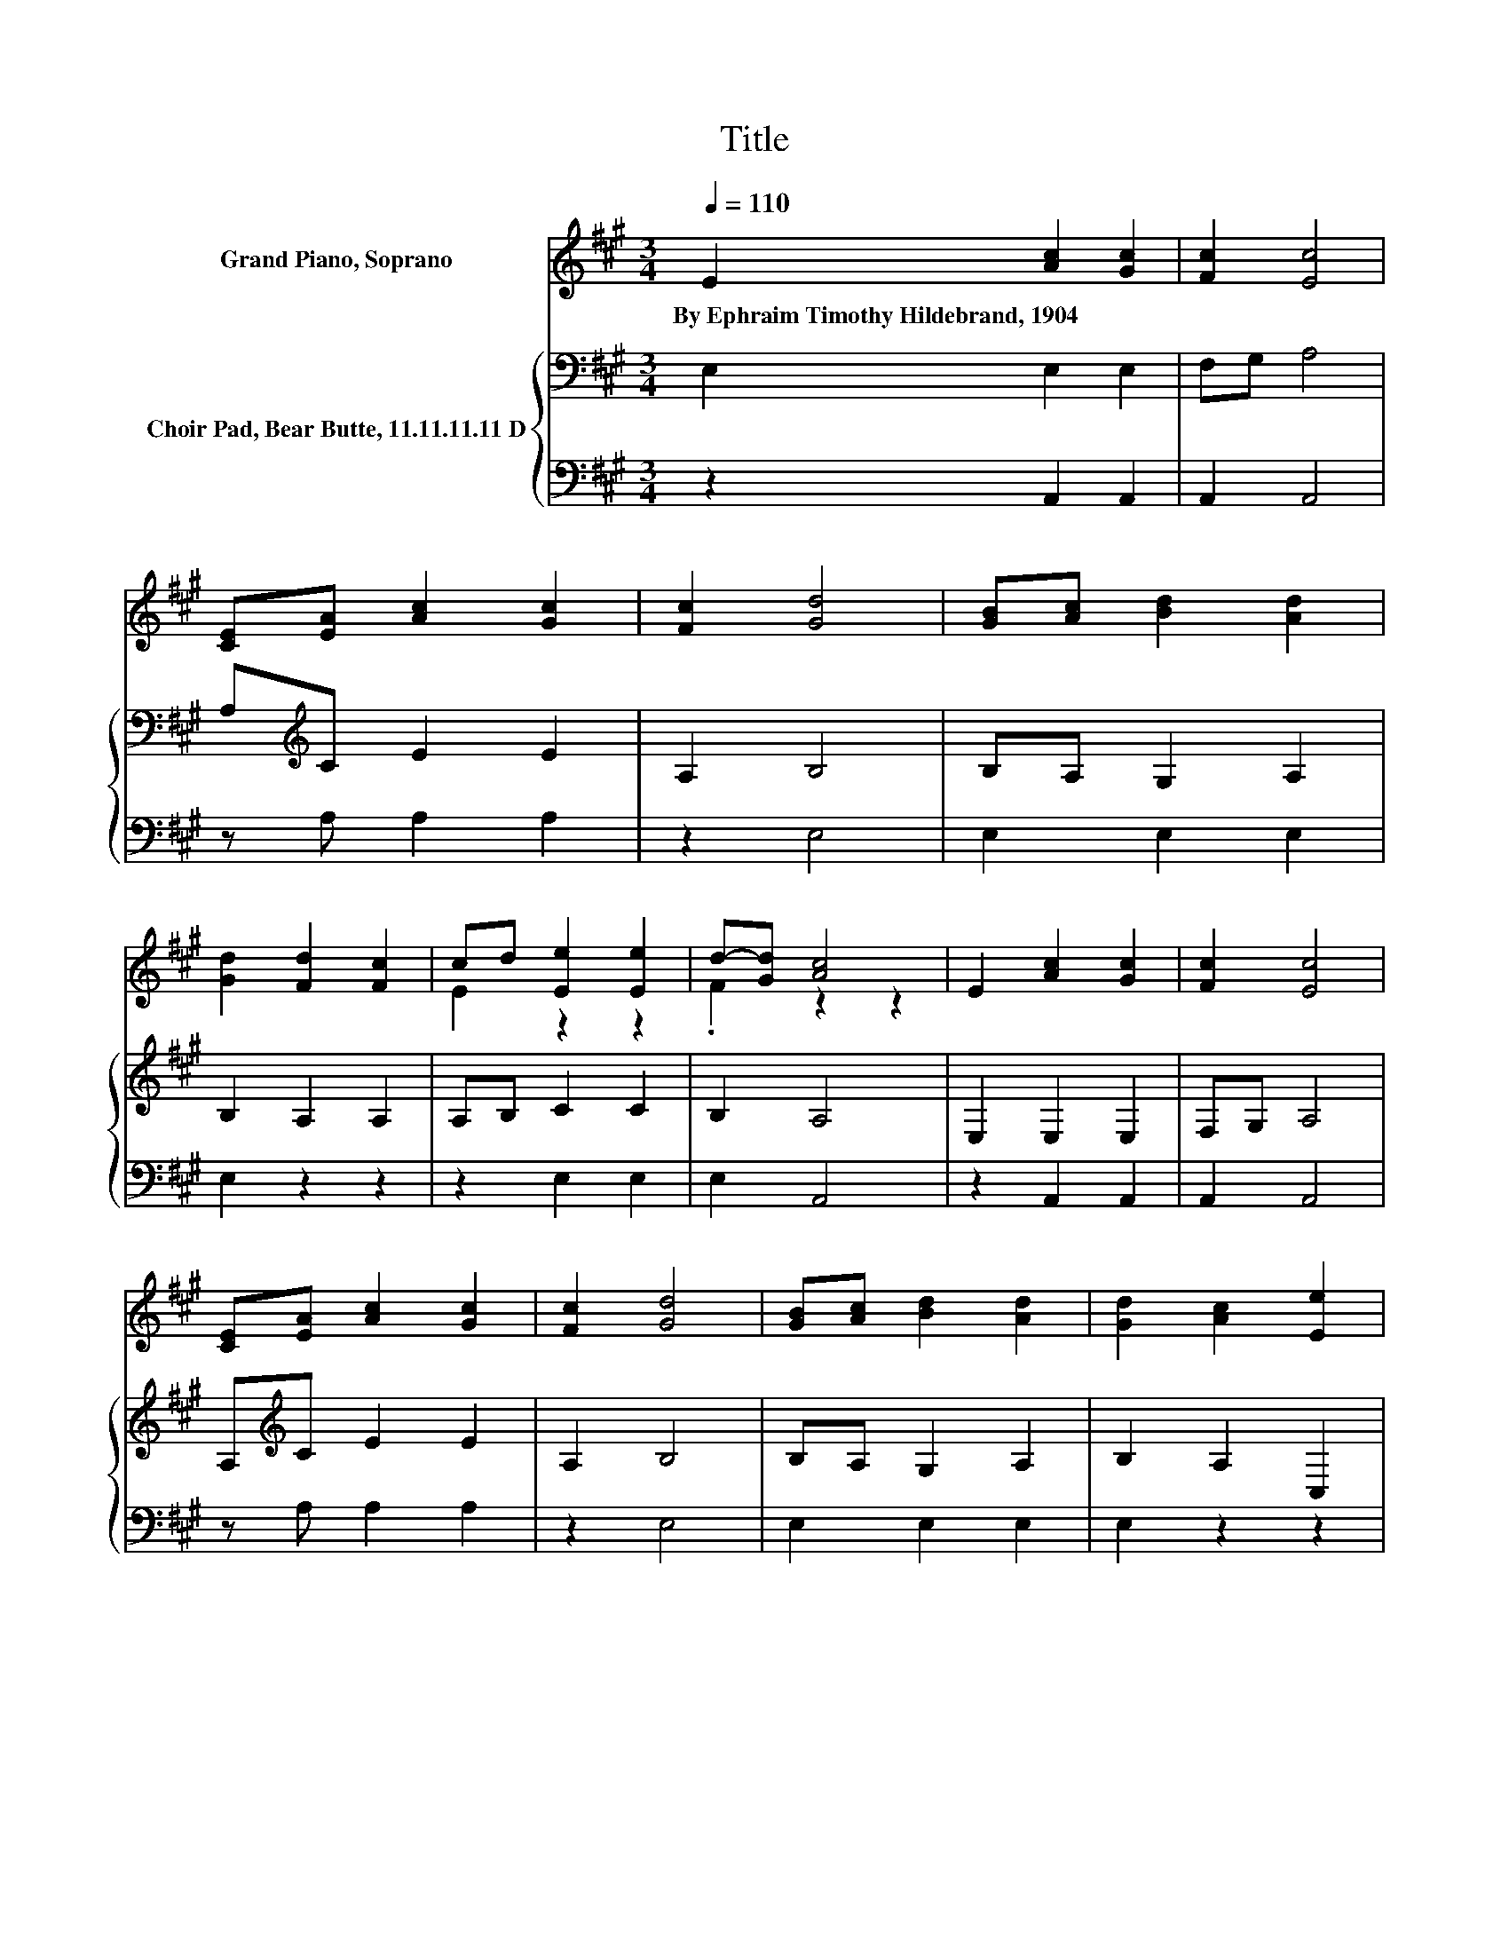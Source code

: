 X:1
T:Title
%%score ( 1 2 ) { 3 | 4 }
L:1/8
Q:1/4=110
M:3/4
K:A
V:1 treble nm="Grand Piano, Soprano"
V:2 treble 
V:3 bass nm="Choir Pad, Bear Butte, 11.11.11.11 D"
V:4 bass 
V:1
 E2 [Ac]2 [Gc]2 | [Fc]2 [Ec]4 | [CE][EA] [Ac]2 [Gc]2 | [Fc]2 [Gd]4 | [GB][Ac] [Bd]2 [Ad]2 | %5
w: By~Ephraim~Timothy~Hildebrand,~1904 * *|||||
 [Gd]2 [Fd]2 [Fc]2 | cd [Ee]2 [Ee]2 | d-[Gd] [Ac]4 | E2 [Ac]2 [Gc]2 | [Fc]2 [Ec]4 | %10
w: |||||
 [CE][EA] [Ac]2 [Gc]2 | [Fc]2 [Gd]4 | [GB][Ac] [Bd]2 [Ad]2 | [Gd]2 [Ac]2 [Ee]2 | %14
w: ||||
 [Fd][FB] [EA]2 [EA]2 | [DG]2 [CA]4 | [Ee]2 [Ee]2 [EA]2 | [EB]2 [Ec]4 | [Ee][Ee] [Ee]2 [EA]2 | %19
w: |||||
 [EB]2 [Ec]4 | [Ec]2 [Dd]2 [Ec]2 | [EB]2 [Ee]2 [FA]2 | [Fd][FB] [EA]2 [CA]2 | [EB]2 [Ec]4 | %24
w: |||||
 [Ee]2 [Ee]2 [EA]2 | [EB]2 [Ec]4 | [Ee][Ee] [Ee]2 [EA]2 | [EB]2 [Ec]4 | [Ec]2 [Dd]2 [Ec]2 | %29
w: |||||
 B-[GB] e2 f2 | [Fd][FB] [EA]2 [EA]2 | [DG]2 [CA]4- | [CA]4 z2 |] %33
w: ||||
V:2
 x6 | x6 | x6 | x6 | x6 | x6 | E2 z2 z2 | .F2 z2 z2 | x6 | x6 | x6 | x6 | x6 | x6 | x6 | x6 | x6 | %17
 x6 | x6 | x6 | x6 | x6 | x6 | x6 | x6 | x6 | x6 | x6 | x6 | .F2 A4 | x6 | x6 | x6 |] %33
V:3
 E,2 E,2 E,2 | F,G, A,4 | A,[K:treble]C E2 E2 | A,2 B,4 | B,A, G,2 A,2 | B,2 A,2 A,2 | A,B, C2 C2 | %7
 B,2 A,4 | E,2 E,2 E,2 | F,G, A,4 | A,[K:treble]C E2 E2 | A,2 B,4 | B,A, G,2 A,2 | B,2 A,2 C,2 | %14
 A,[K:treble]D C2 C2 | B,2 A,4 | E2 E2 E2 | G,2 A,4 | EE E2 E2 | G,2 A,4 | A,2 A,2 A,2 | G,2 A,4 | %22
 A,D C2 A,2 | G,2 A,4 | E2 E2 E2 | G,2 A,4 | EE E2 E2 | G,2 A,4 | A,2 A,2 A,2 | %29
 DB, A,2[K:treble] D2 | A,D C2 C2 | B,2 A,4- | A,4 z2 |] %33
V:4
 z2 A,,2 A,,2 | A,,2 A,,4 | z A, A,2 A,2 | z2 E,4 | E,2 E,2 E,2 | E,2 z2 z2 | z2 E,2 E,2 | %7
 E,2 A,,4 | z2 A,,2 A,,2 | A,,2 A,,4 | z A, A,2 A,2 | z2 E,4 | E,2 E,2 E,2 | E,2 z2 z2 | %14
 D,D, E,2 E,2 | E,2 A,,4 | E,2 E,2 C,2 | E,2 z2 z2 | E,E, E,2 C,2 | E,2 z2 z2 | z2 F,2 E,2 | %21
 E,2 C,2 D,2 | D,D, E,2 E,2 | E,2 z2 z2 | E,2 E,2 C,2 | E,2 z2 z2 | E,E, E,2 C,2 | E,2 z2 z2 | %28
 z2 F,2 E,2 | D,2 C,2 D,2 | D,D, E,2 E,2 | E,2 A,,4- | A,,4 z2 |] %33

